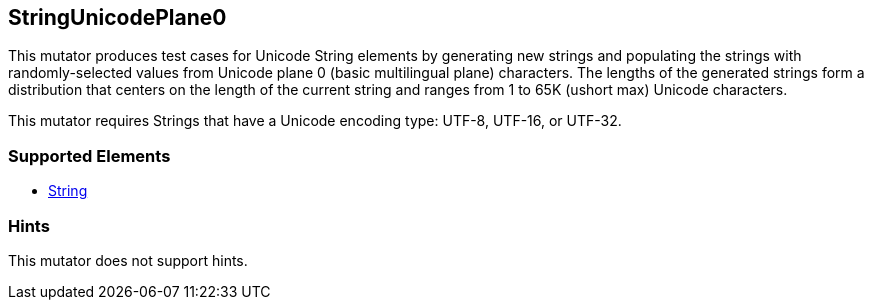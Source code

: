 <<<
[[Mutators_StringUnicodePlane0]]
== StringUnicodePlane0

This mutator produces test cases for Unicode String elements by generating new strings and populating the strings with randomly-selected values from Unicode plane 0 (basic multilingual plane) characters. The lengths of the generated strings form a distribution that centers on the length of the current string and ranges from 1 to 65K (ushort max) Unicode characters.

This mutator requires Strings that have a Unicode encoding type: UTF-8, UTF-16, or UTF-32. 

=== Supported Elements

 * xref:String[String]

=== Hints

This mutator does not support hints.
